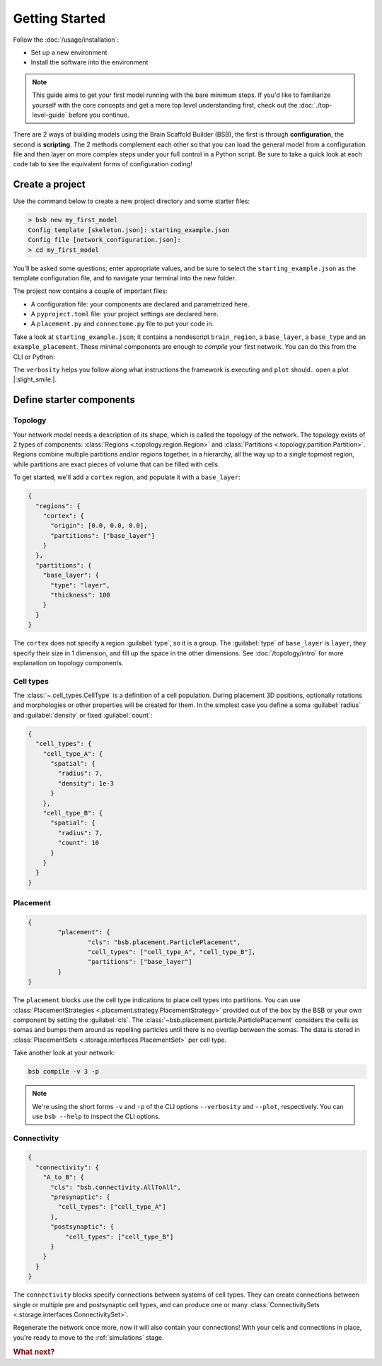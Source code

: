 .. _get-started:

###############
Getting Started
###############

Follow the :doc:`/usage/installation`:

* Set up a new environment
* Install the software into the environment

.. note::

	This guide aims to get your first model running with the bare minimum steps. If you'd
	like to familiarize yourself with the core concepts and get a more top level
	understanding first, check out the :doc:`./top-level-guide` before you continue.

There are 2 ways of building models using the Brain Scaffold Builder (BSB), the first is
through **configuration**, the second is **scripting**. The 2 methods complement each
other so that you can load the general model from a configuration file and then layer on
more complex steps under your full control in a Python script. Be sure to take a quick
look at each code tab to see the equivalent forms of configuration coding!

Create a project
================

Use the command below to create a new project directory and some starter files:

.. code-block:: bash

  > bsb new my_first_model
  Config template [skeleton.json]: starting_example.json
  Config file [network_configuration.json]:
  > cd my_first_model

You'll be asked some questions; enter appropriate values, and be sure to select the
``starting_example.json`` as the template configuration file, and to navigate your
terminal into the new folder.

The project now contains a couple of important files:

* A configuration file: your components are declared and parametrized here.
* A ``pyproject.toml`` file: your project settings are declared here.
* A ``placement.py`` and ``connectome.py`` file to put your code in.

Take a look at ``starting_example.json``; it contains a nondescript ``brain_region``, a
``base_layer``, a ``base_type`` and an ``example_placement``. These minimal components are
enough to *compile* your first network. You can do this from the CLI or Python:

.. tab-set-code::

  .. code-block:: bash

    bsb compile --verbosity 3 --plot

  .. code-block:: python

    from bsb.core import Scaffold
    from bsb.config import from_json
    from bsb.plotting import plot_network
    import bsb.options

    bsb.options.verbosity = 3
    config = from_json("starting_example.json")
    scaffold = Scaffold(config)
    scaffold.compile()
    plot_network(scaffold)

The ``verbosity`` helps you follow along what instructions the framework is executing and
``plot`` should.. open a plot |:slight_smile:|.

.. _getting-started-configurables:

Define starter components
=========================

Topology
--------

Your network model needs a description of its shape, which is called the topology of the
network. The topology exists of 2 types of components: :class:`Regions
<.topology.region.Region>` and :class:`Partitions <.topology.partition.Partition>`.
Regions combine multiple partitions and/or regions together, in a hierarchy, all the way
up to a single topmost region, while partitions are exact pieces of volume that can be
filled with cells.

To get started, we'll add a ``cortex`` region, and populate it with a ``base_layer``:

.. code-block:: json

  {
    "regions": {
      "cortex": {
        "origin": [0.0, 0.0, 0.0],
        "partitions": ["base_layer"]
      }
    },
    "partitions": {
      "base_layer": {
        "type": "layer",
        "thickness": 100
      }
    }
  }

The ``cortex`` does not specify a region :guilabel:`type`, so it is a group. The
:guilabel:`type` of ``base_layer`` is ``layer``, they specify their size in 1 dimension,
and fill up the space in the other dimensions. See :doc:`/topology/intro` for more
explanation on topology components.

Cell types
----------

The :class:`~.cell_types.CellType` is a definition of a cell population. During
placement 3D positions, optionally rotations and morphologies or other properties will be
created for them. In the simplest case you define a soma :guilabel:`radius` and
:guilabel:`density` or fixed :guilabel:`count`:

.. code-block:: json

  {
    "cell_types": {
      "cell_type_A": {
        "spatial": {
          "radius": 7,
          "density": 1e-3
        }
      },
      "cell_type_B": {
        "spatial": {
          "radius": 7,
          "count": 10
        }
      }
    }
  }

Placement
---------

.. code-block:: json

	{
		"placement": {
			"cls": "bsb.placement.ParticlePlacement",
			"cell_types": ["cell_type_A", "cell_type_B"],
			"partitions": ["base_layer"]
		}
	}

The ``placement`` blocks use the cell type indications to place cell types into
partitions. You can use :class:`PlacementStrategies
<.placement.strategy.PlacementStrategy>` provided out of the box by the BSB or your own
component by setting the :guilabel:`cls`. The
:class:`~bsb.placement.particle.ParticlePlacement` considers the cells as somas and
bumps them around as repelling particles until there is no overlap between the somas. The
data is stored in :class:`PlacementSets <.storage.interfaces.PlacementSet>` per cell type.

Take another look at your network:

.. code-block:: bash

	bsb compile -v 3 -p

.. note::

	We're using the short forms ``-v`` and ``-p`` of the CLI options ``--verbosity`` and
	``--plot``, respectively. You can use ``bsb --help`` to inspect the CLI options.

Connectivity
------------

.. code-block:: json

  {
    "connectivity": {
      "A_to_B": {
        "cls": "bsb.connectivity.AllToAll",
        "presynaptic": {
          "cell_types": ["cell_type_A"]
        },
        "postsynaptic": {
            "cell_types": ["cell_type_B"]
        }
      }
    }
  }

The ``connectivity`` blocks specify connections between systems of cell types. They can
create connections between single or multiple pre and postsynaptic cell types, and can
produce one or many :class:`ConnectivitySets <.storage.interfaces.ConnectivitySet>`.

Regenerate the network once more, now it will also contain your connections! With your
cells and connections in place, you're ready to move to the :ref:`simulations` stage.


.. rubric:: What next?

.. grid:: 1 1 2 2
    :gutter: 1

    .. grid-item-card:: :octicon:`flame;1em;sd-text-warning` Continue getting started
	    :link: all-guides
	    :link-type: ref

	    Follow the rest of the guides for basics on as ``CellTypes``, ``Placement`` blocks,
	    ``Connectivity`` blocks and ``Simulations``.

    .. grid-item-card:: :octicon:`tools;1em;sd-text-warning` Components
	    :link: components
	    :link-type: ref

	    Learn how to write your own components to e.g. place or connect cells.

    .. grid-item-card:: :octicon:`database;1em;sd-text-warning` Simulations
	    :link: simulations
	    :link-type: ref

	    Learn how to simulate your network models

    .. grid-item-card:: :octicon:`device-camera-video;1em;sd-text-warning` Examples
	    :link: examples
	    :link-type: ref

	    View examples explained step by step

    .. grid-item-card:: :octicon:`package-dependents;1em;sd-text-warning` Plugins
	    :link: plugins
	    :link-type: ref

	    Learn to package your code for others to use!

    .. grid-item-card:: :octicon:`octoface;1em;sd-text-warning` Contributing
	    :link: https://github.com/dbbs-lab/bsb

	    Help out the project by contributing code.
